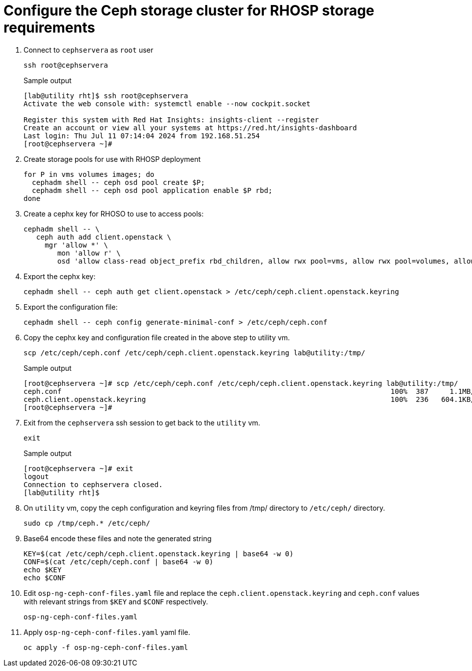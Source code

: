 = Configure the Ceph storage cluster for RHOSP storage requirements

. Connect to `cephservera` as `root` user 
+
[source,bash,role=execute]
----
ssh root@cephservera
----
+
.Sample output
----
[lab@utility rht]$ ssh root@cephservera
Activate the web console with: systemctl enable --now cockpit.socket

Register this system with Red Hat Insights: insights-client --register
Create an account or view all your systems at https://red.ht/insights-dashboard
Last login: Thu Jul 11 07:14:04 2024 from 192.168.51.254
[root@cephservera ~]# 
----

. Create storage pools for use with RHOSP deployment
+
[source,bash,role=execute]
----
for P in vms volumes images; do
  cephadm shell -- ceph osd pool create $P;
  cephadm shell -- ceph osd pool application enable $P rbd;
done
----

. Create a cephx key for RHOSO to use to access pools:
+
[source,bash,role=execute]
----
cephadm shell -- \
   ceph auth add client.openstack \
     mgr 'allow *' \
        mon 'allow r' \
        osd 'allow class-read object_prefix rbd_children, allow rwx pool=vms, allow rwx pool=volumes, allow rwx pool=images'
----

. Export the cephx key:
+
[source,bash,role=execute]
----
cephadm shell -- ceph auth get client.openstack > /etc/ceph/ceph.client.openstack.keyring
----

. Export the configuration file:
+
[source,bash,role=execute]
----
cephadm shell -- ceph config generate-minimal-conf > /etc/ceph/ceph.conf
----

. Copy the cephx key and configuration file created in the above step to utility vm. 
+
[source,bash,role=execute]
----
scp /etc/ceph/ceph.conf /etc/ceph/ceph.client.openstack.keyring lab@utility:/tmp/
----
+
.Sample output
----
[root@cephservera ~]# scp /etc/ceph/ceph.conf /etc/ceph/ceph.client.openstack.keyring lab@utility:/tmp/
ceph.conf                                                                              100%  387     1.1MB/s   00:00    
ceph.client.openstack.keyring                                                          100%  236   604.1KB/s   00:00    
[root@cephservera ~]# 
----

. Exit from the `cephservera` ssh session to get back to the `utility` vm.
+
[source,bash,role=execute]
----
exit
----
+
.Sample output
----
[root@cephservera ~]# exit
logout
Connection to cephservera closed.
[lab@utility rht]$ 
----

. On `utility` vm, copy the ceph configuration and keyring files from /tmp/ directory to `/etc/ceph/` directory.
+
[source,bash,role=execute]
----
sudo cp /tmp/ceph.* /etc/ceph/
----

. Base64 encode these files and note the generated string
+
[source,bash,role=execute]
----
KEY=$(cat /etc/ceph/ceph.client.openstack.keyring | base64 -w 0)
CONF=$(cat /etc/ceph/ceph.conf | base64 -w 0)
echo $KEY
echo $CONF
----

. Edit `osp-ng-ceph-conf-files.yaml` file and replace the `ceph.client.openstack.keyring` and `ceph.conf` values with relevant strings from `$KEY` and `$CONF` respectively.
+
[source,bash,role=execute]
----
osp-ng-ceph-conf-files.yaml
----

. Apply `osp-ng-ceph-conf-files.yaml` yaml file.
+
[source,bash,role=execute]
----
oc apply -f osp-ng-ceph-conf-files.yaml
----